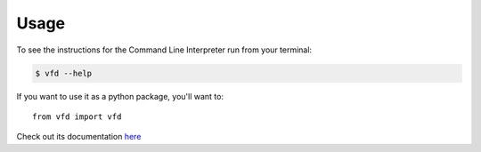 =====
Usage
=====

To see the instructions for the Command Line Interpreter run from your terminal:

.. code-block:: console

    $ vfd --help


If you want to use it as a python package, you'll want to::

    from vfd import vfd

Check out its documentation `here`_

.. _here: vfd.html#module-vfd.vfd
